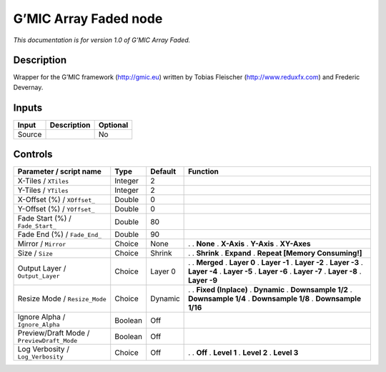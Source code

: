 .. _eu.gmic.ArrayFaded:

G’MIC Array Faded node
======================

*This documentation is for version 1.0 of G’MIC Array Faded.*

Description
-----------

Wrapper for the G’MIC framework (http://gmic.eu) written by Tobias Fleischer (http://www.reduxfx.com) and Frederic Devernay.

Inputs
------

====== =========== ========
Input  Description Optional
====== =========== ========
Source             No
====== =========== ========

Controls
--------

.. tabularcolumns:: |>{\raggedright}p{0.2\columnwidth}|>{\raggedright}p{0.06\columnwidth}|>{\raggedright}p{0.07\columnwidth}|p{0.63\columnwidth}|

.. cssclass:: longtable

========================================== ======= ======= ================================
Parameter / script name                    Type    Default Function
========================================== ======= ======= ================================
X-Tiles / ``XTiles``                       Integer 2        
Y-Tiles / ``YTiles``                       Integer 2        
X-Offset (%) / ``XOffset_``                Double  0        
Y-Offset (%) / ``YOffset_``                Double  0        
Fade Start (%) / ``Fade_Start_``           Double  80       
Fade End (%) / ``Fade_End_``               Double  90       
Mirror / ``Mirror``                        Choice  None    .  
                                                           . **None**
                                                           . **X-Axis**
                                                           . **Y-Axis**
                                                           . **XY-Axes**
Size / ``Size``                            Choice  Shrink  .  
                                                           . **Shrink**
                                                           . **Expand**
                                                           . **Repeat [Memory Consuming!]**
Output Layer / ``Output_Layer``            Choice  Layer 0 .  
                                                           . **Merged**
                                                           . **Layer 0**
                                                           . **Layer -1**
                                                           . **Layer -2**
                                                           . **Layer -3**
                                                           . **Layer -4**
                                                           . **Layer -5**
                                                           . **Layer -6**
                                                           . **Layer -7**
                                                           . **Layer -8**
                                                           . **Layer -9**
Resize Mode / ``Resize_Mode``              Choice  Dynamic .  
                                                           . **Fixed (Inplace)**
                                                           . **Dynamic**
                                                           . **Downsample 1/2**
                                                           . **Downsample 1/4**
                                                           . **Downsample 1/8**
                                                           . **Downsample 1/16**
Ignore Alpha / ``Ignore_Alpha``            Boolean Off      
Preview/Draft Mode / ``PreviewDraft_Mode`` Boolean Off      
Log Verbosity / ``Log_Verbosity``          Choice  Off     .  
                                                           . **Off**
                                                           . **Level 1**
                                                           . **Level 2**
                                                           . **Level 3**
========================================== ======= ======= ================================
